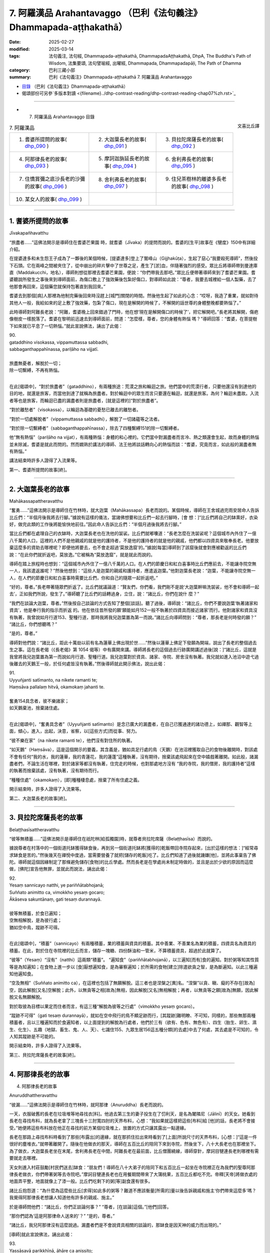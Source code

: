 7. 阿羅漢品 Arahantavaggo （巴利《法句義注》Dhammapada-aṭṭhakathā）
============================================================================

:date: 2025-02-27
:modified: 2025-03-14
:tags: 法句義注, 法句經, Dhammapada-aṭṭhakathā, DhammapadaAṭṭhakathā, DhpA, The Buddha's Path of Wisdom, 法集要頌, 法句譬喻經, 出曜經, Dhammapada, Dhammapadapāḷi, The Path of Dhamma
:category: 巴利三藏小部
:summary: 巴利《法句義注》Dhammapada-aṭṭhakathā 7. 阿羅漢品 Arahantavaggo



- `目錄 <{filename}dhpA-content%zh.rst>`_ （巴利《法句義注》Dhammapada-aṭṭhakathā）

- 偈頌部份可另參`多版本對讀 <{filename}../dhp-contrast-reading/dhp-contrast-reading-chap07%zh.rst>`_ 

----

- 7. 阿羅漢品 Arahantavaggo 目錄

.. container:: align-right

   文喜比丘譯


.. list-table:: 7. 阿羅漢品

  * - 1. 耆婆所提問的故事( dhp_090_ )
    - 2. 大迦葉長老的故事( dhp_091_ )
    - 3. 貝拉陀席薩長老的故事( dhp_092_ )
  * - 4. 阿那律長老的故事( dhp_093_ )
    - 5. 摩訶迦旃延長老的故事( dhp_094_ )
    - 6. 舍利弗長老的故事( dhp_095_ )
  * - 7. 住憍賞彌之底沙長老的沙彌的故事( dhp_096_ )
    - 8. 舍利弗長老的故事( dhp_097_ )
    - 9. 住兒茶樹林的離婆多長老的故事( dhp_098_ )
  * - 10. 某女人的故事( dhp_099_ )
    - 
    - 

------

.. _dhp_090:

1. 耆婆所提問的故事
~~~~~~~~~~~~~~~~~~~~~~~~

Jīvakapañhavatthu

“旅盡者……”這佛法開示是導師住在耆婆芒果園 時，就耆婆（Jīvaka）的提問而說的。耆婆的[生平]故事在《犍度》150中有詳細介紹。

在提婆達多和未生怨王子成為了一夥後的某個時候，[提婆達多]登上了鷲峰山（Gijjhakūṭa），生起了惡心“我要殺死導師”，然後投下石頭。它在兩峰之間被夾住了，從中崩出的碎片擊中了世尊之足，產生了[淤]血，伴隨著強烈的感受。眾比丘將導師帶到曼達庫直（Maddakucchi，地名），導師則想從那裡去耆婆芒果園，便說：“你們帶我去那吧。”眾比丘便帶著導師來到了耆婆芒果園。耆婆聽說所發生之事後來到導師面前，為傷口敷上了強效藥後包紮好傷口，對導師如此說：“尊者，我要去城裡給一個人製藥，去了他那會再回來，這個藥您就保持包著直到我回來。”

耆婆去到那個[病]人那裡為他制完藥後回來時沒趕上[城門]關閉的時間。然後他生起了如此的心念：“哎呀，我造了重業，就如對待其他人一般，我給如來的足上敷了強效藥，包紮了傷口，現在是解開的時候了，不解開的話世尊的身體整晚都要熱惱了。”

此時導師對阿難長老說：“阿難，耆婆晚上回來錯過了門時，他在想‘現在是解開傷口的時候了’，把它解開吧。”長老將其解開，傷疤像樹皮一樣脫落了。耆婆在黎明前迅速去到導師面前，問道：“怎麼樣，尊者，您的身體有熱惱 嗎？”導師回答：“耆婆，在菩提樹下如來就已平息了一切熱惱。”就此宣說佛法，誦出了此偈：

| 90.
| gataddhino visokassa, vippamuttassa sabbadhi,
| sabbaganthappahīnassa, pariḷāho na vijjatī.
| 
| 旅盡無憂者，解脫於一切；
| 除一切繫縛，不再有熱惱。
| 

在此[偈頌中]，“對於旅盡者”（gataddhino），有兩種旅途：荒漠之旅和輪迴之旅。他們當中的荒漠行者，只要他還沒有到達他的目的地，就還是旅客，而當他到達了就稱為旅盡者。對於輪迴中的眾生而言只要還在輪迴，就還是旅客。為何？輪迴未盡故。入流者等也是旅客，而輪迴已盡的漏盡者則是旅盡者，[就是這裡的]“對於旅盡者”。

“對於離愁者”（visokassa），以輪迴為基礎的憂愁已離去的離愁者。

“對於一切處解脫者”（vippamuttassa sabbadhi），解脫了一切諸蘊等之法者。

“對於除一切繫縛者”（sabbaganthappahīnassa），除去了四種繫縛151的除一切繫縛者。

他“無有熱惱”（pariḷāho na vijjat），有兩種熱惱：身體的和心裡的。它們當中對漏盡者而言冷、熱之類還會生起，故而身體的熱惱並未除滅，耆婆是就此而問的。然而嫺熟於講法的導師、法王他將談話轉向心的熱惱而談：“耆婆，究竟而言，如此般的漏盡者無有熱惱。”

講法結束時許多人證得了入流果等。

第一、耆婆所提問的故事[終]。

------

.. _dhp_091:

2. 大迦葉長老的故事
~~~~~~~~~~~~~~~~~~~~~~

Mahākassapattheravatthu

“奮勇……”這佛法開示是導師住在竹林時，就大迦葉（Mahākassapa）長老而說的。某個時候，導師在王舍城過完雨安居命人告訴比丘們：“半個月後我將去行腳。”據說有這樣的儀法，當諸佛想要和比丘們一起去行腳時，[會 想：]“比丘們將自己的缽熏好，衣染好，做完此類的工作後將能愉快地前往。”因此命人告訴比丘們：“半個月過後我將去行腳。”

當比丘們都在處理自己的衣缽時，大迦葉長老也在洗他的袈裟。比丘們就嘟囔道：“長老怎麼在洗袈裟呢？這個城市內外住了一億八千萬的人口，這裡的人們不是他親戚的就是他的護持者，不是他的護持者的就是他的親戚，他們都以四資具來敬奉長老。他要放棄這麼多的資助去哪裡呢？即便他將要去，也不會走超過‘莫放逸窟’的。”據說[每當]導師到了該窟後就會對應被勸返的比丘們說：“在此你們就折返吧，莫放逸。”它被稱為“莫放逸窟”，就是就此而說的。

導師在踏上旅程時也想到：“這個城市內外住了一億八千萬的人口。在人們的節慶日和紅白喜事時比丘們應前去，不能讓寺院空無一人，我該遣返誰呢？”然後他想到：“這些人是迦葉的親戚和護持者，應遣返迦葉。”他對迦葉長老說：“迦葉，不能讓寺院空無一人，在人們的節慶日和紅白喜事時需要比丘們，你和自己的隨眾一起折返吧。”

“好的，尊者。”長老帶著隨眾們折返了。比丘們就議論道：“賢友們，你們看，我們剛不是說‘大迦葉幹嘛洗袈裟，他不會和導師一起去’，正如我們所說，發生了。”導師聽了比丘們的話轉過身，立住，說：“諸比丘，你們在說什 麼？”

“我們在談論大迦葉，尊者。”然後按自己談論的方式告知了整個[談話]。聽了過後，導師說：“諸比丘，你們不要說迦葉‘執著諸家和資具’，他是奉行我的指示而折返 的。他在依往昔所發的願‘願能如月152一般不執著於四資具而接近諸家’而行。他對諸家和資具沒有執著，我曾說如月行道153、聖種行道，那時我將我兒迦葉置為第一而說。”諸比丘向導師問到：“尊者，那長老是何時發的願？” “諸比丘，你們想聽嗎？”

“是的，尊者。”

導師對他們說：“諸比丘，距此十萬劫以前有名為蓮華上佛出現於世……”然後以蓮華上佛足下發願為開端，說出了長老的整個過去生之事。這在長老偈（《長老偈》第 1054 偈等）中有廣開來講。導師將長老的這個過去行跡廣開講述過後[說：]“諸比丘，這就是我曾將我兒迦葉置為第一而說如月行道、聖種行道。我兒迦葉對於資具、諸家、寺院、房舍沒有執著。我兒就如進入池沼中遊弋過後離去的天鵝王一般，於任何處皆沒有執著。”然後導師就此開示佛法，說出此偈：

| 91.
| Uyyuñjanti satīmanto, na nikete ramanti te; 
| Haṃsāva pallalaṃ hitvā, okamokaṃ jahanti te.
| 
| 奮勇154具念者，彼不樂諸家；
| 如天鵝棄池，捨棄諸住處。
| 

在此[偈頌中]，“奮勇具念者”（Uyyuñjanti satīmanto）是念已廣大的漏盡者，在自己已獲通達的諸功德上，如禪那、觀智等上面，傾心，進入，出起，決意，省察，以[這些方式]而從事、努力。

“彼不樂在家”（na nikete ramanti te），他們沒有對住所的執著。

“如天鵝”（Haṃsāva），這是這個開示的要義，其含義是，猶如具足行處的鳥（天鵝）在池沼裡獲取自己的食物後離開時，對該處不會有任何“我的水，我的蓮華，我的青蓮花，我的蓮蓬”這種執著，沒有期待，捨棄該處飛起來在空中嬉戲著離開。如此般，諸漏盡者們，不論生活在哪裡，對於諸家等都沒有執著，住完走的時候，也對那處地方沒有 “我的寺院，我的僧房，我的護持者”這樣的執著而捨棄該處，沒有執著，沒有期待而行。

“種種住處”（okamokaṃ），[即]種種棲息處，捨棄了所有住處之義。

開示結束時，許多人證得了入流果等。

第二、大迦葉長老的故事[終]。

------

.. _dhp_092:

3. 貝拉陀席薩長老的故事
~~~~~~~~~~~~~~~~~~~~~~~~~~

Belaṭṭhasīsattheravatthu

“彼等無積蓄……”這佛法開示是導師住在祇陀林[給孤獨園]時，就尊者貝拉陀席薩（Belaṭṭhasīsa）而說的。

據說尊者在村落中的一個街道托缽獲得缽食後，再到另一個街道托缽將[獲得的]乾飯帶回寺院存起來，[出於這樣的想法：]“經常尋求缽食是苦的。”然後幾天在禪悅中度過，當需要營養了就把[儲存的乾飯]吃了。比丘們知道了過後就譏嫌[他]，並將此事稟告了佛陀。導師就這個因緣制定了那條避免儲存[食物]的比丘學處。然而長老是在學處尚未制定時做的，並且是出於少欲的原因而這麼做，[佛陀]宣告他無罪，並就此而說法，誦出此偈：

| 92.
| Yesaṃ sannicayo natthi, ye pariññātabhojanā; 
| Suññato animitto ca, vimokkho yesaṃ gocaro; 
| Ākāseva sakuntānaṃ, gati tesaṃ durannayā.
| 
| 彼等無積蓄，於食已遍知；
| 空無相解脫，是為彼行處；
| 猶如空中鳥，蹤跡不可得。
| 

在此[偈頌中]，“積蓄”（sannicayo）有兩種積蓄，業的積蓄與資具的積蓄。其中善業、不善業名為業的積蓄，四資具名為資具的積蓄。在此，對於住在寺院裡的比丘而言，儲存一塊糖、四份酥油和一管米，不算積蓄資具，超過於此就算了。

“彼等”（Yesaṃ）“沒有”（natthi）這兩類“積蓄”。 “遍知食”（pariññātabhojanā），以三遍知[而有]食的遍知。對於粥等知其性質等是為知遍知；在食物上進一步以 [食]厭想遍知食，是為審察遍知；於所需的食物[建立]除遣欲貪之智，是為斷遍知。以此三種遍知他遍知食。

“空及無相”（Suññato animitto ca），在這裡也包括了無願解脫。這三者也是涅槃之[異]名。“涅槃”以貪、瞋、癡的不存在[故為]空，因此解脫[又名]空解脫；此外，以無貪等之相[故為]無相，因此解脫[又名]無相解脫；再者，以無貪等之願[故為]無願，因此解脫又名無願解脫。

對於取彼為目標以果定而住者而言，有這三種“解脫為彼等之行處”（vimokkho yesaṃ gocaro）。

“蹤跡不可得”（gati tesaṃ durannayā），就如在空中飛行的鳥不顯足跡而行，[其蹤跡]難明瞭、不可知，同樣的，那些無那兩種積蓄者，且以三種遍知而於食遍知者，以上面提到的解脫為行處者，他們於三有（欲有、色有、無色有）、四生（胎生、卵生、濕生、化生）、五趣（地獄、畜生、鬼、人、天）、七識住155、九眾生居156這五種分類[的去處]中去了何處，其去處是不可知的，令人知其蹤跡是不可能的。

開示結束時，許多人證得了入流果等。

第三、貝拉陀席薩長老的故事[終]。

------

.. _dhp_093:

4. 阿那律長老的故事
~~~~~~~~~~~~~~~~~~~~~~~~~~~~~~

4.   阿那律長老的故事

Anuruddhattheravatthu

“彼漏……”這佛法開示是導師住在竹林時，就阿那律（Anuruddha）長老而說的。

一天，衣服破舊的長老在垃圾堆等地尋找衣[料]。他過去第三生的妻子投生在了忉利天，是名為闍隣尼（Jālinī）的天女。她看到長老在尋找布料，就為長老拿了三塊長十三肘寬四肘的天界布料，心想：“我如果就這樣把這些[布料]給 [他]的話，長老將不會接受。”她便將這些布料放在他正在尋找的前方某個垃圾堆上，放置的方式只讓其露出一點邊緣。

長老在那路上尋找布料時看到了那些[布露出]的邊緣，就在那抓住拉出來時看到了[上面]所說尺寸的天界布料，[心想：]“這是一件很好的塵堆衣。”就帶著離開了。隨後在他做衣的那天，導師在五百比丘的陪同下來到寺院，然後坐下，八十大長老也在那裡坐下。為了做衣，大迦葉長老坐在末尾，舍利弗長老在中間，阿難長老在最前面，比丘僧團繞線，導師穿針，摩訶目犍連長老則哪裡有需要就走去哪裡。

天女則進入村莊鼓勵[村民們送去]缽食：“朋友們！導師在八十大弟子的陪同下和五百比丘一起坐在寺院裡正在為我們的聖尊阿那律長老做衣，你們帶著粥等去寺院吧。”摩訶目犍連長老也在用餐期間帶來了大蒲桃果，五百比丘都吃不完。帝釋[天帝]將做衣處的地面弄平整，地面就像上了漆一般。比丘們吃剩下的粥[等]副食還有很多。

諸比丘抱怨道：“為什麼為這麼些比丘[求得]如此多的粥等？難道不應該衡量[所需的]量以後告訴親戚和施主‘你們帶來這麼多’嗎？我覺得阿那律長老想讓人知道他有許多的親戚、施主。”

於是導師問他們：“諸比丘，你們正談論何事？” “尊者，[在談論]這個。”[他們]回答。

“那你們認為‘這是阿那律命人送來的’？”   “是的，尊者。”               

“諸比丘，我兒阿那律沒有這麼說過。漏盡者們是不會說資具相關的談論的，那缽食是因天神的威力而出現的。”

[導師]就此宣說佛法，誦出此偈：

| 93.
| Yassāsavā parikkhīṇā, āhāre ca anissito; 
| Suññato animitto ca, vimokkho yassa gocaro; 
| Ākāseva sakuntānaṃ, padaṃ tassa durannaya.
| 
| 彼漏已盡者，亦不貪飲食；
| 空無相解脫，是為彼行境；
| 猶如空中鳥，蹤跡不可得。
| 

在此[偈頌中]，“彼漏”（Yassāsavā）是他的四種漏“已盡者”（parikkhīṇā）。

“亦不貪飲食”（āhāre ca anissito），在飲食上沒有了貪、見之執。

“他的蹤跡不可得”（padaṃ tassa durannaya），猶如在 “空中”（Ākāse）飛行的鳥，不能得知它們“腳踩在這裡後去的，胸脯擊打這個地方後去的，頭[經過]這裡[去的]，翅膀[在]這裡[拍打後去的]地方”，同樣地，對於這樣的[漏盡]比丘們，也不能以“他依地獄之道去了，或通過畜生之胎[去了]”等方式得知其蹤跡。

開示結束時，許多人證得了入流果等。

第四、阿那律長老的故事[終]。

------

.. _dhp_094:

5. 摩訶迦旃延長老的故事
~~~~~~~~~~~~~~~~~~~~~~~~~~~~~~~~

Mahākaccāyanattheravatthu

“彼諸根……”這佛法開示是導師住在東園時，就摩訶迦旃延（Mahākaccāyana）長老而說的。

一時，世尊因大自恣在大弟子眾的陪同下坐在了鹿母（毘舍佉）講堂的一樓。那個時候，摩訶迦旃延長老住在阿槃提（Avanti）。該尊者雖路途遙遠，也堅持前來聽法。因此，大長老們入座時，會先留出摩訶迦旃延長老的座位才入座。帝釋天帝和兩重天的天眾一起前來，用天香、天花等供奉了導師，站著，沒有看到摩訶迦旃延長老，[他心想：]“怎麼不見我的聖尊？要是他來就好了。”

而長老就在那一刻來了，出現在了自己的座位上坐著。帝釋看到長老後，握住[長老的]腳踝，說：“真是太好了，我的聖尊來了，我正盼著您的到來。”然後以雙手撫摸[長老的]腳，用香、花等供奉並禮敬過後，立於一旁。

比丘們就發牢騷：“帝釋看臉而致敬，對於其餘的大弟子他沒有如此地致敬，看到摩訶迦旃延長老後就迅速握住[長老的]腳踝，說：‘真是太好了，我的聖尊來了，我正盼著您的到來。’然後以雙手撫摸[長老的]腳，供奉並禮敬過後，立於一旁。”

導師聽到他們的言語後說：“諸比丘，像我兒摩訶迦旃延這般防護諸根的比丘，受諸天和人們的愛戴。”[導師]就此宣說佛法，誦出此偈：

| 94.
| Yassindriyāni samathaṅgatāni, 
| Assā yathā sārathinā sudantā;
| Pahīnamānassa anāsavassa, Devāpi tassa pihayanti tādino.
| 
| 諸根已寂靜，猶如已調馬；
| 捨慢無漏者，諸天亦慕彼。
| 

它的含義是，“彼”（Yassa）對於[這樣的]比丘，就像被能幹的“禦者調伏了的馬”（sārathinā sudantā assā）一般，六“根已寂靜”（indriyāni samathaṃ），已“達到”（gatāni）調伏、順從的狀態。

因他的九種慢157已捨斷的“捨慢者”（Pahīnamānassa），沒有了四種漏的“無漏者”（anāsavassa）。

“這樣的”（tādino），對於具足這樣品行的這種[人]

“諸天也愛慕”（Devāpi pihayanti），人們也期望看到[他們]和期望[他們]的到來。

開示結束時，許多人證得了入流果等。

第五、摩訶迦旃延長老的故事[終]。

------

.. _dhp_095:

6. 舍利弗長老的故事
~~~~~~~~~~~~~~~~~~~~~~~~

Sāriputtattheravatthu

“如大地……”這佛法開示是導師住在祇陀林時，就舍利弗長老而說的。

一時，尊者舍利弗出雨安居後，想要去行腳，請示並禮敬導師過後，和自己的隨眾一起出發了。還有許多其他比丘為長老送行。長老以點名道姓的方式，說出比丘們的姓名後讓他們折返。有一位不知姓名的比丘心想：“肯定的，也會道出我的姓名後，讓我折返。”長老在大比丘僧中沒有注意到他。他就對長老懷恨在心：“他沒有像對其他比丘一樣鼓勵我。”

而長老的僧伽梨（三衣中的雙層外衣）衣邊又碰到了那位比丘的身體，因此他又一次懷恨。當他知道“現在長老應該走出寺院周邊了”過後，去到導師跟前說：“尊者，尊者舍利弗[仗著]‘我是您的上首弟子’，有如扯裂我的耳朵一般撞了我過後，沒有道歉就去行腳了。”導師命人喚來長老。此時摩訶目犍連長老和阿難長老就想：“導師並不知道我們的長兄沒有撞這位比丘，那麼[舍利弗]將要做獅子吼。我們去集結眾人。”他們手拿鑰匙打開諸僧舍，召集大比丘僧團：“來吧，尊者們，來吧，尊者們，如今尊者舍利弗將要在世尊面前做獅子吼。”（《增支部》第九集第 11 經）

[舍利弗]長老也來了，禮敬導師過後坐下。然後導師就詢問他關於此事。長老並沒有說：“我沒有撞這位比丘。”[而是]講述了自己的德行：“尊者，必然，對於在身體上未現起身至念者，他在此[教法裡]有可能撞擊了其他同梵行者後，沒有道歉就出發去行腳了。”說完又以“尊者，猶如人們以潔淨或不潔淨之物投於大地上，[大地都不會排斥]”等種種方式，[表達]自己的心如大地般平等；以及如水、火、風、撣子、賤民童子、角已被切掉的公牛般心行平等；以及猶如以死蛇[掛在身上]一般，對自己的身體厭嫌；像一個[流漏的]油瓶一般，表明了自己對於身的防護158。就在長老以這九種比喻講述自己的德行時，以大海為邊界的大地震動了九回。在[長老]做撣子、賤民童子、油瓶[等]的比喻時，凡夫比丘們都忍不住落淚，諸漏盡者則生起了法悚懼。就在長老講述自己之德時，控訴[他]的比丘渾身熾熱，馬上拜倒在世尊足下，解釋了自己所控告的罪，髮露了[自己的]罪過。導師呼喚長老後，說：“舍利弗，原諒這個愚人吧，趁他的頭還沒有裂為七分。”長老蹲坐抬手合掌，說：“尊者，我原諒該尊者。如果我有過失，也願該尊者原諒我。”

比丘們談論到：“賢友們，如今看到了嗎？長老無與倫比的德行。對如此虛妄地中傷他的比丘，沒有一點憤怒和瞋恨，還親自蹲坐抬手合掌請求原諒。”導師聽到了他們的談話後問：“諸比丘，你們坐在一起談論何事？”

“[談論]這個，尊者。”他們回答。

“諸比丘，像舍利弗這樣的人是不可能生起憤怒和瞋恨的。諸比丘，舍利弗的心如大地一般，如帝柱（深埋入地中的城門柱子）一般，如澄清的湖水一般。”[導師]說完，就此宣說佛法，誦出此偈：

| 95.
| Pathavisamo no virujjhati, Indakhilupamo tādi subbato;
| Rahadova apetakaddamo, Saṃsāra na bhavanti tādino.
| 
| 不斥如大地，德堅如帝柱；
| 如無污泥湖，彼等無輪迴。
| 

它的含義是，諸比丘，猶如大地，不論投以香、花等潔淨之物，還是投以糞尿等不淨物，又如埋於城門口的帝柱，男孩們在上面撒尿或排便，而其他人用香、花等供奉；在那裡，大地和帝柱都不會生起適意（貪）或排斥。同樣地，彼漏盡的比丘不因八種世間法而動搖，故為“堅固”（tādi），因在義務上的善履行而為“德美”（subbato）。

“這些人以四資具敬奉我，而這些人沒有敬奉”，他對於別人有沒有敬奉，既不會感到適意，也“不排斥”（no virujjhati），確實“如大地”（Pathavisamo）和“如帝柱”（Indakhilupamo）一般。

又如沒有污泥的“湖”（Rahado）水質清澈，同樣地，他因煩惱已盡，無貪欲等之“泥”，而明淨。

“這樣的人”（tādino），對於如此般的人，沒有了在善惡趣流轉的“輪迴”（Saṃsāra）。

開示結束時，九千比丘證得了連同無礙解的阿羅漢。

第六、舍利弗長老的故事[終]。

------

.. _dhp_096:

7. 住憍賞彌之底沙長老的沙彌的故事
~~~~~~~~~~~~~~~~~~~~~~~~~~~~~~~~~~~~~~

Kosambivāsītissattherasāmaṇeravatthu

“彼之心寂靜……”這佛法開示是導師住在祇陀林時，就底沙長老的一個沙彌而說的。

據說一位住在憍賞彌（kosambī）的良家子在導師教法中出家後獲得受具足戒，以“住憍賞彌之底沙長老”而為人所知。當他在憍賞彌過完雨安居，一位護持者就帶來[一套]三衣和一些酥油、蜜糖，放到他腳邊。長老問他：“這是做什 麼，優婆塞？”

“尊者，您不是和我一起過完雨安居麼？在我們寺院過完雨安居[的比丘]都會得到此利得，請您接受吧，尊者。”

“哦，優婆塞，我不需要這個。” “為什麼，尊者？”

“我身邊沒有淨人和沙彌，賢友。”

“尊者，如果您沒有淨人，那我兒子將在聖尊這成為沙彌。”長老同意了。優婆塞將他七歲的兒子帶到長老面前，給了[長老]：“請您剃度他吧。”然後長老弄濕他的頭髮，[教]給他皮五法的禪修業處，並將他剃度了。他就在落髮之時證得了連同無礙解的阿羅漢。

長老剃度他後，在那裡住了半個月，然後[心想]“我要見導師”，就讓沙彌拿著東西出發了，在半路上進入一個寺院。沙彌為戒師領取一間住所後，整理了[房間]。就在他整理它的時候過點了（到晚上了），因此沒法為自己整理住 所。然後，在來隨侍的時候，長老坐著問他：“沙彌，[你]自己住的地方整理好了嗎？” “尊者，沒有機會整理。”

“那就住在我的住所吧，你住外面客住者的地方不舒服。”抓住他進了房間。長老還是凡夫，一躺下就睡著了。[三天后]沙彌就想：“今天是我和長老在同一住所一起住的第三天，假如我躺下睡的話，長老將犯[與未受具足戒者]同住[過限]之罪。我將只是坐著度過[這一夜]。”他就在長老的床旁邊盤腿坐了一夜。長老在清晨起來[心想：]“應該讓沙彌出 去。”拿起床邊放著的扇子，用扇葉的末端擊打沙彌的禪修墊，然後將扇子往上拋出，說：“沙彌，出去外面吧。” [結果]扇葉的柄打在了[沙彌的]眼睛上，就在那時[他的]眼睛[被打]壞了。

“怎麼了？尊者？”他說著站起來。

“到外面去。”[長老]回答時，他沒有說“尊者，我的眼睛壞了。”[而是]以一隻手捂住眼睛後出去了。在履行[弟子]義務的時候他並沒有說“我的眼睛壞了”然後坐著[不動]，而是以一隻手抓住眼睛，另一隻手拿掃帚打掃完廁所和洗臉處 後，放置好洗臉水，然後打掃僧房。

在給戒師遞齒木時他只是用一隻手給。然後戒師就對他說：“這沙彌實未受教。不應以單手給老師、戒師遞齒木。”

“尊者，我知道‘這樣不恰當’，但我的[另]一隻手不空。”

“怎麼了，沙彌？”

他從一開始將事情的發生經過告訴了[戒師]。長老聽了過後內心震驚，說：“哎呀，我著實造下了重業。”然後[請求原諒]：“善人，請原諒我。我不知道此事，請成為我的庇護。”合掌上舉，蹲坐在七歲的男孩足下。

然後，沙彌對他說：“尊者，我不是為了[讓你道歉]這個目的而說的，我是為了守護您的心才這麼說。於此，您沒有過錯，我也沒有過錯。只是輪迴的過錯，請勿多慮，我只是為了保護您[免於]懊悔而沒有告知。”長老在沙彌的安慰下並沒有得到安慰，他心懷焦慮拿著沙彌的東西去了導師那兒。

導師坐著看著他的到來。他到了後，禮敬完導師，和導師互致問候後，[導師]問：“尚能忍受嗎（身體還好嗎），比丘？有什麼極端的不舒適嗎？”

“尚能忍受，尊者，我沒什麼極端的不舒適。但是，我從沒見過其他誰像這個小沙彌一般極其有德的了。”

“他做了什麼，比丘？”

他從一開始將整個事情的經過向世尊講述後說：“尊 者，在我如此請求原諒時，他這樣對我說：‘於此，您沒有過錯，我也沒有過錯。只是輪迴的過錯，請勿多慮。’只是這樣安慰我，既沒有對我動怒，也沒有恨我。尊者，我之前從未見過如此有德之人。”然後，導師對他說：“比丘，漏盡者不會對任何人動怒、懷恨，只會[保持]諸根寂靜、內心平靜。”說完 [導師]做了關聯後宣說佛法，誦出此偈：

| 96.
| Santaṃ tassa manaṃ hoti, santā vācā ca kamma ca;
| Sammadaññā vimuttassa, upasantassa tādino.
| 
| 正智解脫者，此等寂靜者；
| 彼之心寂靜，語與業寂靜。
| 

在此[偈頌中]，“彼之……寂靜”（Santaṃ tassa）是指對於該漏盡的沙彌[內心]沒有貪求等[煩惱]，確實“心”（manaṃ）寂靜“了”（hoti），[內心]沉著、寂滅。如是般，以沒有妄語等[語惡行]和殺生等[身惡行]“語及”身業也寂靜。

“正智解脫者的”（Sammadaññā vimuttassa），通過[正確的]方式依因[緣]而了知後，依五種解脫159而解脫者的[身語意寂靜]。

“寂靜者的”（upasantassa），以內在貪等[煩惱]已止息的寂靜者的[身語意寂靜]。

“此等的”（tādino），像這樣的具德者的[身語意寂靜]。開示結束時，住憍賞彌的底沙長老證得了連同無礙解的阿羅漢。開示也給其他大眾帶來了利益。

第七、住憍賞彌之底沙長老的沙彌的故事[終]。

------

.. _dhp_097:

8. 舍利弗長老的故事
~~~~~~~~~~~~~~~~~~~~~~~~~~~~~~

Sāriputtattheravatthu

“信非[由人]……”這佛法開示是導師住在祇陀林時，就舍利弗長老而說的。

一時，三十位住阿蘭若的比丘來到導師處，禮敬後坐於一旁。導師看到他們具備[證得]連同無礙解阿羅漢的潛質，然後對舍利弗長老說：“舍利弗，你相信信根被培育、廣大後可達不死（涅槃）、終究不死嗎？”（《相應部》第五篇第 514 經）[導師]這樣就五根[對長老]進行了提問。

長老[回答：]“尊者，在這裡，我並非通過對世尊的信而行（知道）‘信[被培育、廣大後]……終究不死’。尊者，但凡那些對彼[五根]未以智知曉、未以智親見、未以智知道、未以智現證、未以智觸證者，他們在此將通過對其他人的信而行（知道）‘信[被培育、廣大後]……終究不死’。”（《相應部》第五篇第 514 經）[長老]如此解答了該問題。 比丘們聽了該[回答]後生起談論：“舍利弗長老還沒有捨棄邪執，至今都還對佛陀沒有信心。”導師聽到該[談話]後問：“諸比丘，你們為什麼這麼說？因為我曾問：‘舍利子，你相信五根未培育，止觀未培育，就能證得諸道果嗎？’他說：‘尊者，我不相信有人能[這樣就]作證。’他並非不信布施、[善、惡]行的果報，也不是不信佛[法僧]等的功德。而是他已透過自己通達了禪、觀智、道果之法[而得知]，並非通過對他人的信而行（知道）。因此不應責備[他]。”說完[導師]做了關聯後宣說佛法，誦出此偈：

| 97.
| Assaddho akataññū ca, sandhicchedo ca yo naro,
| Hatāvakāso vantāso, sa ve uttamapuriso.
| 
| 彼信非[由人]，無為[涅槃]知，
| 已斷[輪迴]系，無機[得再生]，
| 棄絕諸希冀，彼實至上士。
| 

這裡，“非信”（assaddho），自己的通達之功德，並非因他人的言語而相信。

“知無為”（akataññū），瞭解無為的涅槃，體證了涅槃的意思。

“斷係”（sandhicchedo），切斷了輪轉、輪迴的連結而住立。

“無機會”（hatāvakāso），善、不善業的種子已滅盡，已沒有了再生的機會。

“離希冀”（vantāso），憑藉四道應做[之事]皆已做，一切希冀都被其棄捨了。

“人”（naro），他，如此這般的人。       “至上人”（purisuttamo），因通達了出世間法成為人中至上者。

開示結束時，住阿蘭若的三十位比丘證得了連同無礙解的阿羅漢。開示也給其他大眾帶來了利益。

第八、舍利弗長老的故事[終]。

------

.. _dhp_098:

9. 住兒茶樹林的離婆多長老的故事
~~~~~~~~~~~~~~~~~~~~~~~~~~~~~~~~~~

Khadiravaniyarevatattheravatthu

“村落或……”這佛法開示是導師住在祇陀林時，就住兒茶樹林的離婆多長老而說的。

據說在舍利弗捨棄了八億七千萬財產出家後，[他的]三個妹妹嘉娜（Cālā）、優波遮羅（Upacālā）、尸利沙遮羅（Sīsupacālā），和兩個弟弟純陀（Cunda）、優波先那（Upasena）[也都]出家了。唯有離婆多童子一個人住於在家。後來，他媽媽就想：“我的兒子優波提舍（舍利弗）捨棄了這麼多的財產出家了，[他的]三個妹妹和兩個弟弟也出家了，只剩離婆多一個了。假如他也去出家，我們這麼多的財產將失去，家系將中斷，我要趁他還年少用居家生活將其束縛住。”

舍利弗長老則提前就和比丘們交待了：“賢友，如果離婆多想出家而前來的話，他一到了你們就剃度他出家吧。我的父母是邪見者，如何徵求他們的同意？我就是他的父母。”

他母親則在離婆多七歲的時候就想要用居家生活將其束縛住，在一個相同種姓的家庭求得了一個女孩，在訂好了婚期後，將[離婆多]童子裝扮一番，帶著許多隨行人員一起去了女孩的娘家。然後雙方的親戚就彙聚一堂為他們舉行婚 禮，令[他們]將手浸入水盆中，然後說了祝福的話，希望新娘子繁榮（多子），親戚們說：“願你得見你祖母所見之法，像[她]一般長壽，親愛的。”離婆多童子心想：“什麼是她祖母所見之法？”然後他就問：“哪位是她的祖母？”他們就對

他說：“孩子，你沒看到嗎？這位一百二十歲，牙缺、髮白、膚皺、渾身長斑，像[屋頂]彎梁一樣佝僂者，那就是她的祖母。”

“那她也會變成這副樣子嗎？”

“如果她將來活[這麼大年紀]，就會成為[這個樣子]的，親愛的。”

他心想：“如此般[年輕]的身體，因為衰老，也將遭受如此的變異，這就是我哥哥優波提舍（舍利弗）所看到的，我今天就應逃去出家。”然後親戚們就將他和新娘子一起安置在一輛車上，帶著他們出發了。

過了一小段路後，他提出要上廁所：“車子停一下，下去一下我就回來。”他下了車後，在一樹林裡逗留了一會，然後就回來了。又過了一小段路後，他又以這個理由下去又上來，他一再地這麼做。然後他的親戚們覺得：“一路上[他]都會持續這樣腹瀉。”然後他們就不再緊密地看護他了。又過了一段距離後，他以同樣的理由下車，說：“你們開車在前面 走，我會慢慢從後面跟上來。”說完下車後朝樹林裡去了。他的親戚們聽到“我會從後面跟上來”就駕著車走了。

他從那裡逃離後去到一個住有三十位比丘的地方，到了後禮敬他們，然後說：“尊者們，請剃度我。”

“賢友，你盛裝打扮，我們不知道你是不是王臣公子，我們如何能[給你]剃度呢？”

“尊者，你們不知道我？” “賢友，我們不知道。”

“我是優波提舍最年幼的弟弟。” “是哪位優波提舍？”

“尊者，大德們都稱我哥哥為‘舍利弗’，所以我說‘優波提舍’時，你們不知道。”

“你是舍利弗長老最年幼的弟弟？” “是的，尊者。”

“如果是這樣的話，來吧，你哥哥已經許可了。”說完 後，比丘們讓他把[身上的]裝飾品取下來放在一旁，然後給他剃度出家並給長老送去了消息。長老聽到該[消息]後向世尊說：“尊者，他們送來消息‘住阿蘭若的比丘們已將離婆多剃度出家’，我要去見他。”導師[說：]“等待一陣子，舍利弗。”沒有准許他去。過了幾天長老又向導師請求。導師[說：]“等待一陣子，舍利弗，我們也將前去。”還是沒有准許他去。

沙彌（離婆多）則[想：]“如果我住在這裡的話，親戚們將跟過來喚我[回去]。”他在那些比丘跟前學得了通往阿羅漢的禪修業處後，帶上衣缽四處行腳時，到了離那裡三十由旬的某地的一片兒茶樹林，就在三個月的雨安居期間證得了連同無礙解的阿羅漢。（舍利弗）長老則在自恣過後再次向導師請求前往[弟弟]那裡。導師[回答：]“我們一起走吧，舍利弗。”和五百比丘一起出發了。

走了一小段距離時，阿難長老站在一個分岔路口問導師：“尊者，去離婆多那裡的道路中，那條彎道有六十由旬，有人類居住，那條直道有三十由旬，被非人佔據，我們走哪條？”

“那，阿難，尸婆羅（Sīvali）有和我們一起去嗎？” “有的，尊者。”

“如果尸婆羅有去，那就選直道。”據說導師沒有說： “我將為你們引來粥飯[的供養]，選直道吧。”[而是]他知道了：“那[條道]是這些人[某個]福報[產生]果報之處。”在導師行走於該路上時，諸天們思維：“我們要供奉我們的聖尊尸婆羅長老。”然後在每一由旬都建了住所， [每天]不讓他們走超過一由旬，清早起來帶上天界的粥等， “我們的聖尊尸婆羅長老坐在哪裡？”走著到處[尋找]。長老讓他們將為他自己帶來的[食物]供給以佛陀為首的僧團。就這樣，導師和隨眾們受用尸婆羅長老的福德走過了三十由旬的荒野。

離婆多長老得知導師的到來後，[用神通]為世尊創建了香室，以及五百間尖頂僧寮、五百條經行道、五百夜間住處、五百日間住處。導師只在他那裡住了一個月。住在那裡的這段期間也僅受用尸婆羅長老的福報。

在其中有兩位年老的比丘，在導師進入[這片]兒茶樹林時，他們心想：“這比丘建造了這麼多的建築，哪裡還能修習沙門法呢？導師是看在‘他是舍利弗的弟弟’的面子上才來到這麼個精勤於建築的比丘這裡的。”導師則在那天黎明時分觀察完世界後，看到了該比丘們，知道了他們的想法。因 此，在那裡住了一個月後，離開那天[導師用神通]決意讓那 [兩位]比丘忘記了他們的油壺、水壺和拖鞋，當離開到了寺院外時收了神通。然後那[兩位]比丘[想起來]“我的這個、這個忘了”，“我也忘了”。兩人都掉頭回去，[卻]找不到那地方了，一邊尋找一邊被兒茶樹的刺紮[身體]，然後看到了自己的東西掛在在一棵兒茶樹上，就拿了出來了。

導師帶著比丘僧團又經一個月，受用著尸婆羅長老的福報[帶來的食物住所等]回到了東園。那[兩位]年老的比丘在清晨洗完臉後[說：]“我們去施客住者食的毘舍佉家中喝粥吧。”他們去了以後，喝完粥，吃完點心，然後坐下。然後毘舍佉問他們：“尊者們，你們也和導師一起去了離婆多長老住的地方嗎？”

“是的，優婆夷。”

“尊者，長老的住處很怡人吧？”        “那裡哪裡怡人了？是個帶白刺的兒茶樹林，像鬼住的地方一樣，優婆夷。”

然後來了兩位年輕的比丘。優婆夷也供養了他們粥食，然後以同樣的問題問他們。他們說：“優婆夷，難以言喻，長老的住處就像天界的善法堂一樣，如同神力造就一般。”優婆夷心想：“之前來的比丘和這些[比丘]說的不一樣，可能是先來的比丘忘了什麼，在撤了神通時掉頭回去了，而這些[比丘]是在神通變現的時候走的。”她以自己的智慧得知這個情況後，[心想：]“導師來的時候我要問他。”站著[等導師]。只過了一會兒，導師就在比丘僧團的圍繞下到了毘舍佉家裡，在準備好的位子上坐下。

她用食物供奉了以佛陀為首的僧團。用餐結束時，她禮敬完導師，然後問道：“尊者，和您一起去的比丘中，有一些人說離婆多長老的住處‘是一片兒茶樹阿蘭若’，一些人說‘是怡人之處’，怎麼會這樣呢？”導師聽了過後說：“優婆夷，不論村莊或阿蘭若，凡是住有阿羅漢之處，那裡就是怡人的。”說完[導師]做了關聯後宣說佛法，誦出此偈：

| 98.
| Gāme vā yadi vāraññe, ninne vā yadi vā thale; 
| Yattha arahanto viharanti, taṃ bhūmirāmaṇeyyaka
| 
| 村落或阿蘭若，其處低或高；
| 若住阿羅漢，彼即怡人地。
| 

這[偈頌]的意思是，阿羅漢即便住在村落裡，身非獨 處，然而[他的]心也是獨處的。對他們而言，即便是天界般的感官所緣也不能動搖他們的心。因此不論是村落或阿蘭若等地，“若住阿羅漢，彼即怡人地”（Yattha arahanto viharanti, taṃ bhūmirāmaṇeyyaka），那地方就是怡人的。開示結束時，許多人證得了入流果等。

在另一個時候，比丘們生起了談論：“賢友，是什麼原因，尸婆羅長老在母胎裡住了七年、七月又七天？為何投生過地獄？因何等流果獲得最上的利得和最上的榮譽？”導師聽到他們的談話過後問：“諸比丘，你們坐在一起談論何事？”

“尊者，[在談]這個。”[比丘們]回答。[導師]說出了尊者[尸婆羅]他的過去所造之業：

諸比丘，距今九十一劫[以前]有毘婆尸世尊出現於 世，某個時候，他在國中行腳過後，回到父親[所管轄的]城市。國王為以佛陀為首的比丘僧團準備了客至施，命人給城民們送去旨意：“請你們來陪我一同做供養。”他們如此做了[準備]過後，他們[決定：]“我們要做比國王更多的供養。”邀請了導師過後，第二天準備好了供養，然後給國王送去消息。國王來看到他們的供養過後[心想：]“我要做比這個更多的供養。”為第二天[的供養]邀請了導師。國王沒能夠打敗城民們，城民們也沒能夠打敗國王。在第六個回合裡，城民們思維：“明天的供養要[讓人]說不出‘在這供養裡缺了這樣東西’，我們要做一次這樣的供養。”然後為第二天的供養做了準備。“這裡面還缺什麼不？”在這樣查看時，沒看到新鮮蜂蜜，但煮過的蜂蜜有很多。他們為了[獲得]新鮮蜂蜜，就派了四個人拿了四千咖哈巴那錢去四個城門[尋找]。

然後，有一個村民為了見村長而來，在路上看到一個蜂巢，他將蜜蜂趕走，然後砍下樹枝，連著枝條一起將蜂巢帶著，[心想]“我要給村長”，進入了城市。一個尋求蜂蜜的人看到那個後問：“嗨，蜂蜜賣嗎？”

“不賣，先生。”

“來吧，拿了這一咖哈巴那（錢幣），給[我蜂蜜]吧。”他心想：“這蜂蜜一個巴達（錢幣）都不值，他卻給出了一個咖哈巴那。我想[他有]很多咖哈巴那，我應該漲[價]。”然後對他說：“我不給。”

“那就拿兩個咖哈巴那吧。”

“兩個我也不給。”就這樣往上漲，直到那人[說：]“那就把這一千[錢幣全]拿走。”他才把那束蜂蜜枝條給了那人。然後他向那人問道：“你是瘋了嗎？還是沒地方放那些咖哈巴那錢了？一個巴達都不值的蜂蜜，你說‘拿走一千[錢，把蜂蜜]給我。’是怎麼回事呢？”

“我知道[它不值這麼多]，朋友，但我有工作需要[用到]它，因此我這麼說。”

“是什麼工作呢，先生？”           

“我們在準備給毘婆尸佛及其六萬八千隨從沙門的大供養，那裡只缺新鮮蜂蜜了，因此我如此索要。”

“這樣的話，我不以錢[做交換]給與，如果我也能參與供養的話我就給。”

他去向城民們講述了該情況。城民們知道他有很強的信心後同意了：“善哉，參與吧。”他們請以佛陀為首的比丘僧團入座後，施與了粥和副食，然後命人搬來一個巨大的金 缽，命人[在裡面]壓榨蜂巢。還是這個人，他為了[這個]禮物[更好]，帶來了一壺乳酪，他也將該乳酪撒在[金]缽裡和蜂蜜混合，然後依次供養給以佛陀為首的比丘僧團。大家隨意拿取那[乳蜜]，所有人都輪到了，[蜜]還有剩餘。“這麼一點蜂蜜，為什麼能夠[給]到這麼多人？”不可思議。這是佛陀的威力辦到的。佛陀境界不可思議。（《增支部》第四集第 77 經）說有四種不可思議之事。思維這些事只有發瘋的份。這個人（村民）做完這麼些[善]業後，命終時投生到了天界，輪迴了若干久，一時，從天界下來投生在波羅奈一王室中，父親過世[他就]成為了國王。[後來]他[心想：] “我要奪取某座城市。”然後前去將[某座城市]包圍了，給城民們送去信息：“給我王位還是要戰鬥？”

[城民們]說：“既不給王位，也不戰鬥。”然後他們通過小門出去，運來柴、水等，辦理一切事務。[攻城的國王則]守住其他四個大門，封城七年又七個月。然後他媽媽問：“我兒子在做什麼？”

“在做這個，太后。”當她聽到這個事情後說：“我兒子真笨！你們去，告訴他‘把小門也都封死，將城市團團圍 住。’”他聽了母親的指示後照做了。城民們不能外出了，第七天他們殺死了自己的國王，然後將國家交給了他。

他造下了此業，命終後投生在了無間地獄，在地獄中被煮，直到大地都抬升了一由旬之多。由於封閉了四道小門[的業]，他從[地獄]死後，結生於他母親胎中，然後在胎中住胎七年又七個月，又在產道裡[難產]卡了七天。如是，諸比丘，尸婆羅因那時造下圍城的業，在地獄裡被煮了這麼長時間，然後又因封鎖四道小門，結生在他母親胎中後，住胎這麼長的時間。他供養新鮮蜂蜜[的業]帶來了獲得最高的名利 [的果報]。

又有一天，比丘們生起談論：“哎呀，沙彌的利養真不得了！哎呀，[他的]福德[真不得了]，獨自一人為五百比丘造了五百間尖頂僧寮。”導師來了問道：“諸比丘，你們坐在一起談論何事？”當[他們]說：“是這個。”“諸比丘，我兒既不[執著]福也不[執著]惡，他已捨棄兩者。”[導師]說完，誦出婆羅門品中的以下偈頌：

| “若於此世間，福惡兩不著； 
| 無憂而清淨，是謂婆羅門。”（《法句》第 412 偈）
| 

第九、住兒茶樹林的離婆多長老的故事[終]。

------

.. _dhp_099:

10. 某女人的故事
~~~~~~~~~~~~~~~~~~~~~~~~

Aññataraitthivatthu
 

“怡人的……”這佛法開示是導師住在祇陀林時，就某女人而說的。

據說一位行乞食的比丘在導師那裡學取禪修業處後，去到一個舊公園裡修習沙門法。一個城中的妓女和一名男子約定：“我將去那樣一個地方，你也來那裡吧。”然後她去了。那名男子沒有去。她望著他[該]來的路沒有看到他，覺得無聊，就在到處逛時進入了那個公園，看到長老正盤腿而坐，她四處張望後沒看到其他人，[就想：]“這個男人也行，我要誘惑他。”站在他面前將衣服反復脫下又穿上，將頭髮解開又繫上，拍著手笑了起來。長老生起恐慌，並散佈全身。他想：“這怎麼回事？”導師也[在這個時候思維：]“在我面前習得業處後[說]‘我要去修沙門法’而離開的比丘發生什麼事情了？”正觀察的時候看到了那個女人，知道了長老因她的不當行為生起了恐慌。然後就在香室坐著[通過神通]對他說：“比丘，對於尋求欲樂者而言並非怡人的地方，對於離欲者而言則是怡人之處。”如此說完後，[佛陀]放出光芒，為他說法，誦出此偈：

| 99.
| Ramaṇīyāni araññāni, yattha na ramatī jano;
| Vītarāgā ramissanti, na te kāmagavesino.
| 
| 怡人之阿蘭若，世人所不喜；
| 離欲者愛樂，彼非逐欲者。
| 

在此[偈頌中]，“阿蘭若”（Ramaṇīyāni），被盛開的鮮花、樹木和茂密的灌木叢所點綴，乾淨的水資源充沛，這樣的阿蘭若是“怡人的”（Ramaṇīyāni）。

“彼處”（yattha），猶如村中的蒼蠅在盛開的蓮花池中一般，追求欲樂的“人們不愛樂”（jano na ramatī）於森林曠野。

“離欲者”（Vītarāgā），猶如蜜蜂之於蓮花叢一般，遠離貪染的漏盡者，“愛樂”（ramissanti）於這樣的阿蘭若。

為什麼？“彼非逐欲者”（na te kāmagavesino），因為他們不是尋求欲樂者之義。

開示結束時，該長老就在座上證得了連同無礙解的阿羅漢，然後騰空而來讚歎如來，禮敬如來之足後離去了。

第十、某女人的故事[終]。

第七品阿羅漢品釋義終。

----

- 偈頌部份可另參`多版本對讀 <{filename}../dhp-contrast-reading/dhp-contrast-reading-chap07%zh.rst>`_ 

----

- `目錄 <{filename}dhpA-content%zh.rst>`_ （巴利《法句義注》Dhammapada-aṭṭhakathā）

----

- `法句經首頁 <{filename}../dhp%zh.rst>`__

- `Tipiṭaka南傳大藏經;巴利大藏經 <{filename}/articles/tipitaka/tipitaka%zh.rst>`__

----

備註：
~~~~~~~~

.. [150] 律藏的後半部分。
.. [151] 貪的繫縛、瞋的繫縛、戒禁取的繫縛、執著“此為真理”的繫縛（執著自己的見解，又名我語取）。
.. [152] 如月行空無有黏滯。
.. [153] 《相應部》第二篇第十六相應第三經《如月經》。
.. [154] Uyyuñjanti 一詞同時有“奮勇”和“出離”兩種含義，在這裡似乎同時用到了這兩種含義。
.. [155] 七識住：種種身種種想的眾生，如欲界人、天、惡趣眾生；種種身單一想的眾生，如初禪梵眾天；單一身種種想的眾生，如流光天（光音天）；單一身單一想的眾生，如遍淨天；空無邊處天；識無邊處天；無所有處天。
.. [156] 九眾生居：在七識住的基礎上再加無想有情天和非想非非想天。
.. [157] “九種慢”的定義，見第五品的註腳 136。
.. [158] 以上這些比喻的詳細解釋見《增支部》第九集第 11 經。
.. [159] 五種解脫：彼分解脫（無常隨觀等七種隨觀），伏解脫（八定）、正斷解脫（道心）、止滅解脫（果心）、出離解脫（涅槃）。



..
  03-14 finish this chapter (Chap 7)
  2025-02-27 create rst; 
